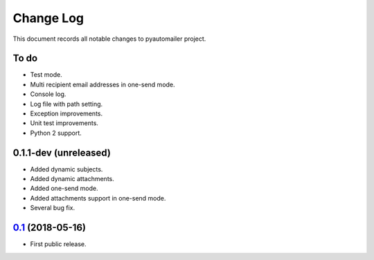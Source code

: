 ==========
Change Log
==========

This document records all notable changes to pyautomailer project.

To do
-----

* Test mode.
* Multi recipient email addresses in one-send mode.
* Console log.
* Log file with path setting.
* Exception improvements.
* Unit test improvements.
* Python 2 support.

0.1.1-dev (unreleased)
-------------------------

* Added dynamic subjects.
* Added dynamic attachments.
* Added one-send mode.
* Added attachments support in one-send mode.
* Several bug fix.

`0.1`_ (2018-05-16)
-------------------

* First public release.

.. _`0.1`: https://pypi.org/project/pyautomailer/0.1/
